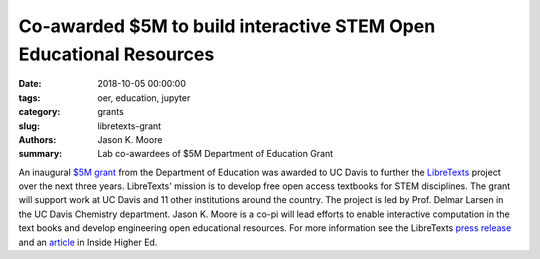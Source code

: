 Co-awarded $5M to build interactive STEM Open Educational Resources
===================================================================

:date: 2018-10-05 00:00:00
:tags: oer, education, jupyter
:category: grants
:slug: libretexts-grant
:authors: Jason K. Moore
:summary: Lab co-awardees of $5M Department of Education Grant

An inaugural `$5M grant`_ from the Department of Education was awarded to UC
Davis to further the LibreTexts_ project over the next three years. LibreTexts'
mission is to develop free open access textbooks for STEM disciplines. The
grant will support work at UC Davis and 11 other institutions around the
country. The project is led by Prof. Delmar Larsen in the UC Davis Chemistry
department. Jason K. Moore is a co-pi will lead efforts to enable interactive
computation in the text books and develop engineering open educational
resources. For more information see the LibreTexts `press release`_ and an
article_ in Inside Higher Ed.

.. _$5M grant: https://www.ed.gov/news/press-releases/us-department-education-awards-49-million-grant-university-california-davis-develop-free-open-textbooks-program
.. _press release: https://libretexts.org/pressRelease.html
.. _LibreTexts: http://www.libretexts.org
.. _article: https://www.insidehighered.com/digital-learning/article/2018/10/02/department-education-awards-pilot-oer-grant-uc-davis-open

